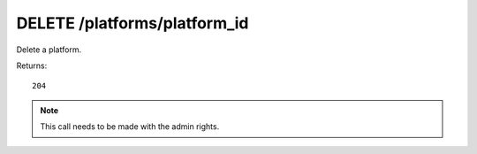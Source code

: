 DELETE /platforms/platform_id
=============================

Delete a platform.

Returns::

    204

.. note:: This call needs to be made with the admin rights.
